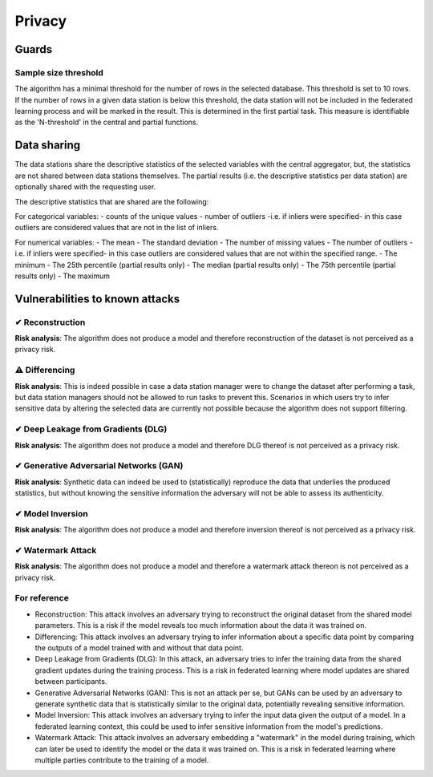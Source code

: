 Privacy
=======

Guards
------

Sample size threshold
~~~~~~~~~~~~~~~~~~~~~
The algorithm has a minimal threshold for the number of rows in the selected database. This threshold is set to 10 rows.
If the number of rows in a given data station is below this threshold,
the data station will not be included in the federated learning process and will be marked in the result.
This is determined in the first partial task.
This measure is identifiable as the 'N-threshold' in the central and partial functions.

.. What have you done to protect your users' privacy? E.g. threshold on low counts,
.. noise addition, etc.

Data sharing
------------

The data stations share the descriptive statistics of the selected variables with the central aggregator, but, the statistics are not shared between data stations themselves.
The partial results (i.e. the descriptive statistics per data station) are optionally shared with the requesting user.


The descriptive statistics that are shared are the following:

For categorical variables:
- counts of the unique values
- number of outliers -i.e. if inliers were specified- in this case outliers are considered values that are not in the list of inliers.

For numerical variables:
- The mean
- The standard deviation
- The number of missing values
- The number of outliers -i.e. if inliers were specified- in this case outliers are considered values that are not within the specified range.
- The minimum
- The 25th percentile (partial results only)
- The median (partial results only)
- The 75th percentile (partial results only)
- The maximum

.. which data is shared between the parties? E.g. for an average, sum and total count
.. are shared.

Vulnerabilities to known attacks
--------------------------------

.. Table below lists some well-known attacks. You could fill in this table to show
.. which attacks would be possible in your system.


✔ Reconstruction
~~~~~~~~~~~~~~~~
**Risk analysis**:
The algorithm does not produce a model and therefore reconstruction of the dataset is not perceived as a privacy risk.

⚠ Differencing
~~~~~~~~~~~~~~
**Risk analysis**:
This is indeed possible in case a data station manager were to change the dataset after performing a task, but data station managers should not be allowed to run tasks to prevent this. Scenarios in which users try to infer sensitive data by altering the selected data are currently not possible because the algorithm does not support filtering.

✔ Deep Leakage from Gradients (DLG)
~~~~~~~~~~~~~~~~~~~~~~~~~~~~~~~~~~~
**Risk analysis**:
The algorithm does not produce a model and therefore DLG thereof is not perceived as a privacy risk.

✔ Generative Adversarial Networks (GAN)
~~~~~~~~~~~~~~~~~~~~~~~~~~~~~~~~~~~~~~~
**Risk analysis**:
Synthetic data can indeed be used to (statistically) reproduce the data that underlies the produced statistics, but without knowing the sensitive information the adversary will not be able to assess its authenticity.

✔ Model Inversion
~~~~~~~~~~~~~~~~~
**Risk analysis**:
The algorithm does not produce a model and therefore inversion thereof is not perceived as a privacy risk.

✔ Watermark Attack
~~~~~~~~~~~~~~~~~~
**Risk analysis**:
The algorithm does not produce a model and therefore a watermark attack thereon is not perceived as a privacy risk.

.. TODO verify whether these definitions are correct.
For reference
~~~~~~~~~~~~~

- Reconstruction: This attack involves an adversary trying to reconstruct the original dataset from the shared model parameters. This is a risk if the model reveals too much information about the data it was trained on.
- Differencing: This attack involves an adversary trying to infer information about a specific data point by comparing the outputs of a model trained with and without that data point.
- Deep Leakage from Gradients (DLG): In this attack, an adversary tries to infer the training data from the shared gradient updates during the training process. This is a risk in federated learning where model updates are shared between participants.
- Generative Adversarial Networks (GAN): This is not an attack per se, but GANs can be used by an adversary to generate synthetic data that is statistically similar to the original data, potentially revealing sensitive information.
- Model Inversion: This attack involves an adversary trying to infer the input data given the output of a model. In a federated learning context, this could be used to infer sensitive information from the model's predictions.
- Watermark Attack: This attack involves an adversary embedding a "watermark" in the model during training, which can later be used to identify the model or the data it was trained on. This is a risk in federated learning where multiple parties contribute to the training of a model.
